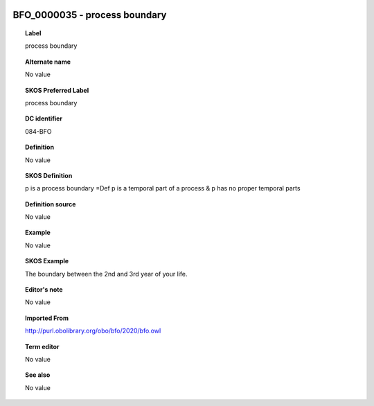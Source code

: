 
  .. _BFO_0000035:
  .. _process boundary:
  .. index:: 
     single: BFO_0000035; process boundary
     single: process boundary; BFO_0000035

BFO_0000035 - process boundary
====================================================================================

.. topic:: Label

    process boundary

.. topic:: Alternate name

    No value

.. topic:: SKOS Preferred Label

    process boundary

.. topic:: DC identifier

    084-BFO

.. topic:: Definition

    No value

.. topic:: SKOS Definition

    p is a process boundary =Def p is a temporal part of a process & p has no proper temporal parts

.. topic:: Definition source

    No value

.. topic:: Example

    No value

.. topic:: SKOS Example

    The boundary between the 2nd and 3rd year of your life.

.. topic:: Editor's note

    No value

.. topic:: Imported From

    http://purl.obolibrary.org/obo/bfo/2020/bfo.owl

.. topic:: Term editor

    No value

.. topic:: See also

    No value

